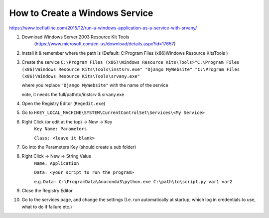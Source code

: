 How to Create a Windows Service
==================================

https://www.iceflatline.com/2015/12/run-a-windows-application-as-a-service-with-srvany/

1) Download Windows Server 2003 Resource Kit Tools
    (https://www.microsoft.com/en-us/download/details.aspx?id=17657)
2) Install it & remember where the path is (Default: C:\Program Files (x86)\Windows Resource Kits\Tools )
3) Create the service
   ``C:\Program Files (x86)\Windows Resource Kits\Tools>"C:\Program Files (x86)\Windows Resource Kits\Tools\instsrv.exe" 
   "Django MyWebsite" "C:\Program Files (x86)\Windows Resource Kits\Tools\srvany.exe"`` 
   
   where you replace ``"Django MyWebsite"`` with the name of the service
   
   note, it needs the full/path/to/instsrv & srvany.exe 
4) Open the Registry Editor (``Regedit.exe``)
5) Go to ``HKEY_LOCAL_MACHINE\SYSTEM\CurrentControlSet\Services\<My Service>``
6) Right Click (or edit at the top) -> New -> Key
      ``Key Name: Parameters``
      
      ``Class: <leave it blank>``
7) Go into the Parameters Key (should create a sub folder)
8) Right Click -> New -> String Value 
      ``Name: Application``
      
      ``Data: <your script to run the program>``  
      
      e.g. ``Data: C:\ProgramData\Anaconda3\python.exe C:\path\to\script.py var1 var2``
9) Close the Registry Editor
10) Go to the services page, and change the settings (I.e. run automatically at startup, which log in credentials to use, 
    what to do if failure etc.)
